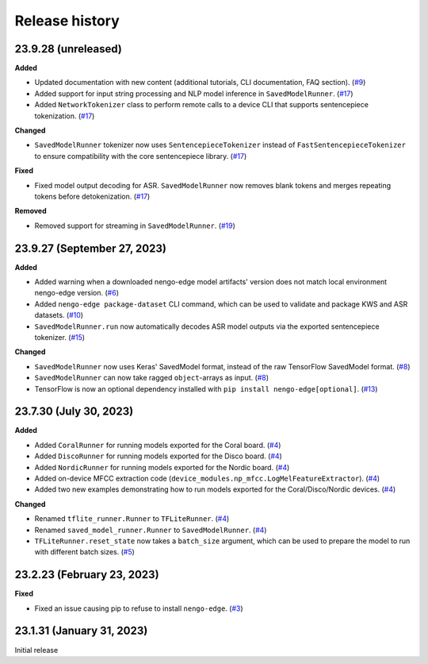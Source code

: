 ***************
Release history
***************

.. Changelog entries should follow this format:

   version (release date)
   ======================

   **section**

   - One-line description of change (link to Github issue/PR)

.. Changes should be organized in one of several sections:

   - Added
   - Changed
   - Fixed
   - Deprecated
   - Removed

23.9.28 (unreleased)
====================

**Added**

- Updated documentation with new content (additional tutorials, CLI documentation,
  FAQ section). (`#9`_)
- Added support for input string processing and NLP model inference in 
  ``SavedModelRunner``. (`#17`_)
- Added ``NetworkTokenizer`` class to perform remote calls to a device
  CLI that supports sentencepiece tokenization. (`#17`_)

**Changed**

- ``SavedModelRunner`` tokenizer now uses ``SentencepieceTokenizer`` instead of
  ``FastSentencepieceTokenizer`` to ensure compatibility with the core sentencepiece 
  library. (`#17`_)

**Fixed**

- Fixed model output decoding for ASR. ``SavedModelRunner`` now removes blank
  tokens and merges repeating tokens before detokenization. (`#17`_)

**Removed**

- Removed support for streaming in ``SavedModelRunner``. (`#19`_)

.. _#9: https://github.com/nengo/nengo-edge/pull/9
.. _#17: https://github.com/nengo/nengo-edge/pull/17
.. _#19: https://github.com/nengo/nengo-edge/pull/19

23.9.27 (September 27, 2023)
============================

**Added**

- Added warning when a downloaded nengo-edge model artifacts' version does not 
  match local environment nengo-edge version. (`#6`_)
- Added ``nengo-edge package-dataset`` CLI command, which can be used to validate
  and package KWS and ASR datasets. (`#10`_)
- ``SavedModelRunner.run`` now automatically decodes ASR model outputs via the exported 
  sentencepiece tokenizer. (`#15`_)

**Changed**

- ``SavedModelRunner`` now uses Keras' SavedModel format, instead of the raw
  TensorFlow SavedModel format. (`#8`_)
- ``SavedModelRunner`` can now take ragged ``object``-arrays as input. (`#8`_)
- TensorFlow is now an optional dependency installed with 
  ``pip install nengo-edge[optional]``. (`#13`_)

.. _#6: https://github.com/nengo/nengo-edge/pull/6
.. _#8: https://github.com/nengo/nengo-edge/pull/8
.. _#10: https://github.com/nengo/nengo-edge/pull/10
.. _#13: https://github.com/nengo/nengo-edge/pull/13
.. _#15: https://github.com/nengo/nengo-edge/pull/15
.. _#17: https://github.com/nengo/nengo-edge/pull/17


23.7.30 (July 30, 2023)
=======================

**Added**

- Added ``CoralRunner`` for running models exported for the Coral board. (`#4`_)
- Added ``DiscoRunner`` for running models exported for the Disco board. (`#4`_)
- Added ``NordicRunner`` for running models exported for the Nordic board. (`#4`_)
- Added on-device MFCC extraction code
  (``device_modules.np_mfcc.LogMelFeatureExtractor``). (`#4`_)
- Added two new examples demonstrating how to run models exported for the
  Coral/Disco/Nordic devices. (`#4`_)

**Changed**

- Renamed ``tflite_runner.Runner`` to ``TFLiteRunner``. (`#4`_)
- Renamed ``saved_model_runner.Runner`` to ``SavedModelRunner``. (`#4`_)
- ``TFLiteRunner.reset_state`` now takes a ``batch_size`` argument, which can be used
  to prepare the model to run with different batch sizes. (`#5`_)

.. _#4: https://github.com/nengo/nengo-edge/pull/4
.. _#5: https://github.com/nengo/nengo-edge/pull/5

23.2.23 (February 23, 2023)
===========================

**Fixed**

- Fixed an issue causing pip to refuse to install ``nengo-edge``. (`#3`_)

.. _#3: https://github.com/nengo/nengo-edge/pull/3

23.1.31 (January 31, 2023)
==========================

Initial release
